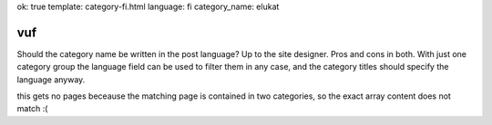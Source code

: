 ok: true
template: category-fi.html
language: fi
category_name: elukat

vuf
---

Should the category name be written in the post language?
Up to the site designer.
Pros and cons in both.
With just one category group the language field can be used to filter them in any case, and the category titles should specify the language anyway.

this gets no pages beceause the matching page is contained in two categories, so the exact array
content does not match :(

